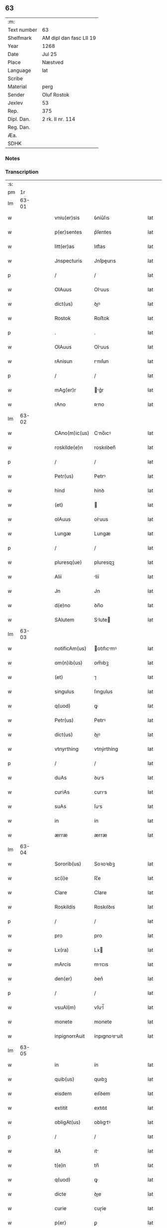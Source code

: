 ** 63
| :m:         |                         |
| Text number | 63                      |
| Shelfmark   | AM dipl dan fasc LII 19 |
| Year        | 1268                    |
| Date        | Jul 25                  |
| Place       | Næstved                 |
| Language    | lat                     |
| Scribe      |                         |
| Material    | perg                    |
| Sender      | Oluf Rostok             |
| Jexlev      | 53                      |
| Rep.        | 375                     |
| Dipl. Dan.  | 2 rk. II nr. 114        |
| Reg. Dan.   |                         |
| Æa.         |                         |
| SDHK        |                         |

*** Notes


*** Transcription
| :s: |       |   |   |   |   |               |               |   |   |   |   |     |   |   |   |       |
| pm  |    1r |   |   |   |   |               |               |   |   |   |   |     |   |   |   |       |
| lm  | 63-01 |   |   |   |   |               |               |   |   |   |   |     |   |   |   |       |
| w   |       |   |   |   |   | vniu(er)sis   | ỽníu͛ſıs       |   |   |   |   | lat |   |   |   | 63-01 |
| w   |       |   |   |   |   | p(er)sentes   | p͛ſentes       |   |   |   |   | lat |   |   |   | 63-01 |
| w   |       |   |   |   |   | litt(er)as    | lıtt͛as        |   |   |   |   | lat |   |   |   | 63-01 |
| w   |       |   |   |   |   | Jnspecturis   | Jnſpeurıs    |   |   |   |   | lat |   |   |   | 63-01 |
| p   |       |   |   |   |   | /             | /             |   |   |   |   | lat |   |   |   | 63-01 |
| w   |       |   |   |   |   | OlAuus        | Oluus        |   |   |   |   | lat |   |   |   | 63-01 |
| w   |       |   |   |   |   | dict(us)      | ꝺıꝰ          |   |   |   |   | lat |   |   |   | 63-01 |
| w   |       |   |   |   |   | Rostok        | Roﬅok         |   |   |   |   | lat |   |   |   | 63-01 |
| p   |       |   |   |   |   | .             | .             |   |   |   |   | lat |   |   |   | 63-01 |
| w   |       |   |   |   |   | OlAuus        | Oluus        |   |   |   |   | lat |   |   |   | 63-01 |
| w   |       |   |   |   |   | rAnisun       | rnıſun       |   |   |   |   | lat |   |   |   | 63-01 |
| p   |       |   |   |   |   | /             | /             |   |   |   |   | lat |   |   |   | 63-01 |
| w   |       |   |   |   |   | mAg(er)r      | g͛r          |   |   |   |   | lat |   |   |   | 63-01 |
| w   |       |   |   |   |   | rAno          | ʀno          |   |   |   |   | lat |   |   |   | 63-01 |
| lm  | 63-02 |   |   |   |   |               |               |   |   |   |   |     |   |   |   |       |
| w   |       |   |   |   |   | CAno(m)ic(us) | Cno̅ıcꝰ       |   |   |   |   | lat |   |   |   | 63-02 |
| w   |       |   |   |   |   | roskilde(e)n  | roskılꝺen̅     |   |   |   |   | lat |   |   |   | 63-02 |
| p   |       |   |   |   |   | /             | /             |   |   |   |   | lat |   |   |   | 63-02 |
| w   |       |   |   |   |   | Petr(us)      | Petrꝰ         |   |   |   |   | lat |   |   |   | 63-02 |
| w   |       |   |   |   |   | hind          | hínꝺ          |   |   |   |   | lat |   |   |   | 63-02 |
| w   |       |   |   |   |   | (et)          |              |   |   |   |   | lat |   |   |   | 63-02 |
| w   |       |   |   |   |   | olAuus        | oluus        |   |   |   |   | lat |   |   |   | 63-02 |
| w   |       |   |   |   |   | Lungæ         | Lungæ         |   |   |   |   | lat |   |   |   | 63-02 |
| p   |       |   |   |   |   | /             | /             |   |   |   |   | lat |   |   |   | 63-02 |
| w   |       |   |   |   |   | pluresq(ue)   | pluresqꝫ      |   |   |   |   | lat |   |   |   | 63-02 |
| w   |       |   |   |   |   | Alii          | líí          |   |   |   |   | lat |   |   |   | 63-02 |
| w   |       |   |   |   |   | Jn            | Jn            |   |   |   |   | lat |   |   |   | 63-02 |
| w   |       |   |   |   |   | d(e)no        | ꝺn̅o           |   |   |   |   | lat |   |   |   | 63-02 |
| w   |       |   |   |   |   | SAlutem       | Slute       |   |   |   |   | lat |   |   |   | 63-02 |
| lm  | 63-03 |   |   |   |   |               |               |   |   |   |   |     |   |   |   |       |
| w   |       |   |   |   |   | notificAm(us) | otıfıcmꝰ    |   |   |   |   | lat |   |   |   | 63-03 |
| w   |       |   |   |   |   | om(n)ib(us)   | om̅ıbꝫ         |   |   |   |   | lat |   |   |   | 63-03 |
| w   |       |   |   |   |   | (et)          | ⁊             |   |   |   |   | lat |   |   |   | 63-03 |
| w   |       |   |   |   |   | singulus      | ſıngulus      |   |   |   |   | lat |   |   |   | 63-03 |
| w   |       |   |   |   |   | q(uod)        | ꝙ             |   |   |   |   | lat |   |   |   | 63-03 |
| w   |       |   |   |   |   | Petr(us)      | Petrꝰ         |   |   |   |   | lat |   |   |   | 63-03 |
| w   |       |   |   |   |   | dict(us)      | ꝺıꝰ          |   |   |   |   | lat |   |   |   | 63-03 |
| w   |       |   |   |   |   | vtnyrthing    | vtnýrthíng    |   |   |   |   | lat |   |   |   | 63-03 |
| p   |       |   |   |   |   | /             | /             |   |   |   |   | lat |   |   |   | 63-03 |
| w   |       |   |   |   |   | duAs          | ꝺus          |   |   |   |   | lat |   |   |   | 63-03 |
| w   |       |   |   |   |   | curiAs        | curıs        |   |   |   |   | lat |   |   |   | 63-03 |
| w   |       |   |   |   |   | suAs          | ſus          |   |   |   |   | lat |   |   |   | 63-03 |
| w   |       |   |   |   |   | in            | ín            |   |   |   |   | lat |   |   |   | 63-03 |
| w   |       |   |   |   |   | ærræ          | ærræ          |   |   |   |   | lat |   |   |   | 63-03 |
| lm  | 63-04 |   |   |   |   |               |               |   |   |   |   |     |   |   |   |       |
| w   |       |   |   |   |   | Sororib(us)   | Soꝛoꝛıbꝫ      |   |   |   |   | lat |   |   |   | 63-04 |
| w   |       |   |   |   |   | sc(i)e        | ſc̅e           |   |   |   |   | lat |   |   |   | 63-04 |
| w   |       |   |   |   |   | Clare         | Clare         |   |   |   |   | lat |   |   |   | 63-04 |
| w   |       |   |   |   |   | Roskildis     | Roskılꝺıs     |   |   |   |   | lat |   |   |   | 63-04 |
| p   |       |   |   |   |   | /             | /             |   |   |   |   | lat |   |   |   | 63-04 |
| w   |       |   |   |   |   | pro           | pro           |   |   |   |   | lat |   |   |   | 63-04 |
| w   |       |   |   |   |   | Lx(ra)        | Lx           |   |   |   |   | lat |   |   |   | 63-04 |
| w   |       |   |   |   |   | mArcis        | mrcıs        |   |   |   |   | lat |   |   |   | 63-04 |
| w   |       |   |   |   |   | den(er)       | ꝺen͛           |   |   |   |   | lat |   |   |   | 63-04 |
| p   |       |   |   |   |   | /             | /             |   |   |   |   | lat |   |   |   | 63-04 |
| w   |       |   |   |   |   | vsuAl(m)      | vſul̅         |   |   |   |   | lat |   |   |   | 63-04 |
| w   |       |   |   |   |   | monete        | monete        |   |   |   |   | lat |   |   |   | 63-04 |
| w   |       |   |   |   |   | inpignorrAuit | ínpıgnoꝛruít |   |   |   |   | lat |   |   |   | 63-04 |
| lm  | 63-05 |   |   |   |   |               |               |   |   |   |   |     |   |   |   |       |
| w   |       |   |   |   |   | in            | ín            |   |   |   |   | lat |   |   |   | 63-05 |
| w   |       |   |   |   |   | quib(us)      | quıbꝫ         |   |   |   |   | lat |   |   |   | 63-05 |
| w   |       |   |   |   |   | eisdem        | eıſꝺem        |   |   |   |   | lat |   |   |   | 63-05 |
| w   |       |   |   |   |   | extitit       | extıtıt       |   |   |   |   | lat |   |   |   | 63-05 |
| w   |       |   |   |   |   | obligAt(us)   | oblıgtꝰ      |   |   |   |   | lat |   |   |   | 63-05 |
| p   |       |   |   |   |   | /             | /             |   |   |   |   | lat |   |   |   | 63-05 |
| w   |       |   |   |   |   | itA           | ıt           |   |   |   |   | lat |   |   |   | 63-05 |
| w   |       |   |   |   |   | t(e)n         | tn̅            |   |   |   |   | lat |   |   |   | 63-05 |
| w   |       |   |   |   |   | q(uod)        | ꝙ             |   |   |   |   | lat |   |   |   | 63-05 |
| w   |       |   |   |   |   | dicte         | ꝺıe          |   |   |   |   | lat |   |   |   | 63-05 |
| w   |       |   |   |   |   | curie         | cuɼíe         |   |   |   |   | lat |   |   |   | 63-05 |
| w   |       |   |   |   |   | p(er)         | ꝑ             |   |   |   |   | lat |   |   |   | 63-05 |
| w   |       |   |   |   |   | bonA          | bon          |   |   |   |   | lat |   |   |   | 63-05 |
| w   |       |   |   |   |   | q(m)          | q̅             |   |   |   |   | lat |   |   |   | 63-05 |
| w   |       |   |   |   |   | ex            | ex            |   |   |   |   | lat |   |   |   | 63-05 |
| w   |       |   |   |   |   | eis           | eıſ           |   |   |   |   | lat |   |   |   | 63-05 |
| w   |       |   |   |   |   | proueniunt    | proueníunt    |   |   |   |   | lat |   |   |   | 63-05 |
| lm  | 63-06 |   |   |   |   |               |               |   |   |   |   |     |   |   |   |       |
| w   |       |   |   |   |   | se            | ſe            |   |   |   |   | lat |   |   |   | 63-06 |
| w   |       |   |   |   |   | redimAnt      | reꝺímnt      |   |   |   |   | lat |   |   |   | 63-06 |
| w   |       |   |   |   |   | AnnuAtim/     | nnutı/     |   |   |   |   | lat |   |   |   | 63-06 |
| p   |       |   |   |   |   | .             | .             |   |   |   |   | lat |   |   |   | 63-06 |
| w   |       |   |   |   |   | Actum         | um          |   |   |   |   | lat |   |   |   | 63-06 |
| w   |       |   |   |   |   | næstweth      | æﬅweth       |   |   |   |   | lat |   |   |   | 63-06 |
| p   |       |   |   |   |   | /             | /             |   |   |   |   | lat |   |   |   | 63-06 |
| w   |       |   |   |   |   | Anno          | nno          |   |   |   |   | lat |   |   |   | 63-06 |
| w   |       |   |   |   |   | d(omi)ni      | ꝺn̅ı           |   |   |   |   | lat |   |   |   | 63-06 |
| p   |       |   |   |   |   | /             | /             |   |   |   |   | lat |   |   |   | 63-06 |
| n   |       |   |   |   |   | m(o)          | ͦ             |   |   |   |   | lat |   |   |   | 63-06 |
| p   |       |   |   |   |   | /             | /             |   |   |   |   | lat |   |   |   | 63-06 |
| n   |       |   |   |   |   | c(o)c         | ᴄͦᴄ            |   |   |   |   | lat |   |   |   | 63-06 |
| w   |       |   |   |   |   | Lx(o)         | Lxͦ            |   |   |   |   | lat |   |   |   | 63-06 |
| n   |       |   |   |   |   | vii(o)j       | vııͦȷ          |   |   |   |   | lat |   |   |   | 63-06 |
| w   |       |   |   |   |   | Jn            | Jn            |   |   |   |   | lat |   |   |   | 63-06 |
| w   |       |   |   |   |   | die           | ꝺıe           |   |   |   |   | lat |   |   |   | 63-06 |
| lm  | 63-07 |   |   |   |   |               |               |   |   |   |   |     |   |   |   |       |
| w   |       |   |   |   |   | sc(i)i        | ſc̅ı           |   |   |   |   | lat |   |   |   | 63-07 |
| w   |       |   |   |   |   | JAcobi        | Jcobı        |   |   |   |   | lat |   |   |   | 63-07 |
| w   |       |   |   |   |   | Apl(m)i       | pl̅ı          |   |   |   |   | lat |   |   |   | 63-07 |
| p   |       |   |   |   |   | .             | .             |   |   |   |   | lat |   |   |   | 63-07 |
| w   |       |   |   |   |   |               |               |   |   |   |   | lat |   |   |   | 63-07 |
| :e: |       |   |   |   |   |               |               |   |   |   |   |     |   |   |   |       |

